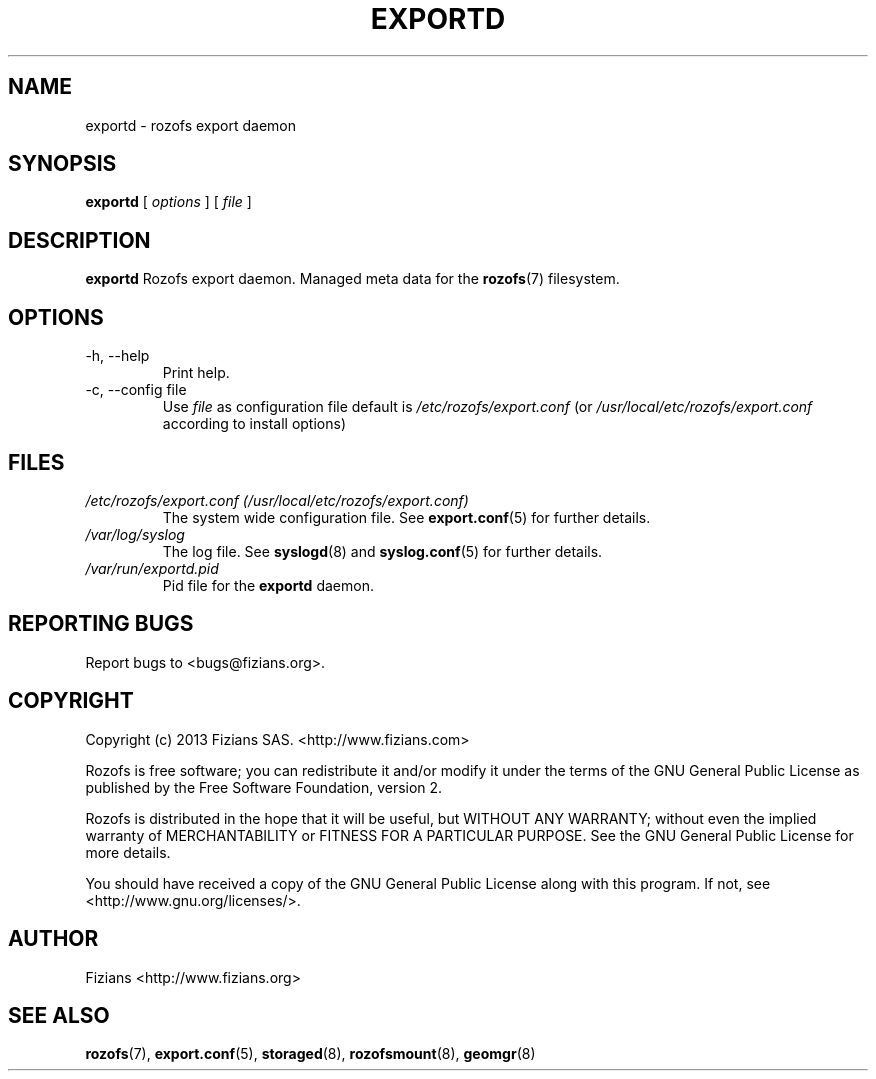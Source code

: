 .\" Process this file with
.\" groff -man -Tascii exportd.8
.\"
.TH EXPORTD 8 "MAY 2013" Rozofs "User Manuals"
.SH NAME
exportd \- rozofs export daemon
.SH SYNOPSIS
.B exportd
[
.I options
]
[
.I file
]
.B
.SH DESCRIPTION
.B exportd
Rozofs export daemon. Managed meta data for the
.BR rozofs (7)
filesystem.
.SH OPTIONS
.IP "-h, --help"
.RS
Print help.
.RE
.RE
.IP "-c, --config file"
.RS
Use 
.I file
as configuration file default is
.I /etc/rozofs/export.conf
(or
.I /usr/local/etc/rozofs/export.conf
according to install options)
.RE
.SH FILES
.I /etc/rozofs/export.conf (/usr/local/etc/rozofs/export.conf)
.RS
The system wide configuration file. See
.BR export.conf (5)
for further details.
.RE
.I /var/log/syslog
.RS
The log file. See
.BR syslogd (8)
and
.BR syslog.conf (5)
for further details.
.RE
.I /var/run/exportd.pid
.RS
Pid file for the
.B exportd
daemon.
.\".SH ENVIRONMENT
.\".SH DIAGNOSTICS
.SH "REPORTING BUGS"
Report bugs to <bugs@fizians.org>.
.SH COPYRIGHT
Copyright (c) 2013 Fizians SAS. <http://www.fizians.com>

Rozofs is free software; you can redistribute it and/or modify
it under the terms of the GNU General Public License as published
by the Free Software Foundation, version 2.

Rozofs is distributed in the hope that it will be useful, but
WITHOUT ANY WARRANTY; without even the implied warranty of
MERCHANTABILITY or FITNESS FOR A PARTICULAR PURPOSE.  See the GNU
General Public License for more details.

You should have received a copy of the GNU General Public License
along with this program.  If not, see <http://www.gnu.org/licenses/>.
.SH AUTHOR
Fizians <http://www.fizians.org>
.SH "SEE ALSO"
.BR rozofs (7),
.BR export.conf (5),
.BR storaged (8),
.BR rozofsmount (8),
.BR geomgr (8)

